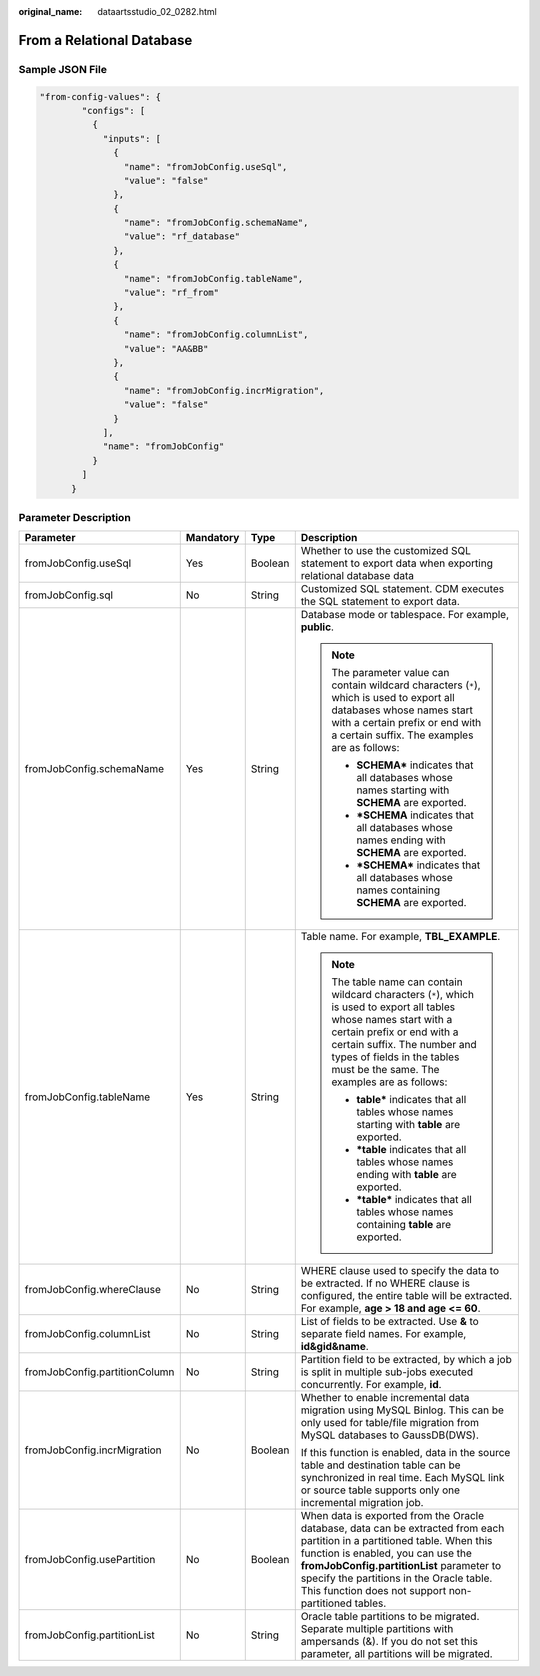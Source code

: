 :original_name: dataartsstudio_02_0282.html

.. _dataartsstudio_02_0282:

From a Relational Database
==========================

Sample JSON File
----------------

.. code-block::

   "from-config-values": {
           "configs": [
             {
               "inputs": [
                 {
                   "name": "fromJobConfig.useSql",
                   "value": "false"
                 },
                 {
                   "name": "fromJobConfig.schemaName",
                   "value": "rf_database"
                 },
                 {
                   "name": "fromJobConfig.tableName",
                   "value": "rf_from"
                 },
                 {
                   "name": "fromJobConfig.columnList",
                   "value": "AA&BB"
                 },
                 {
                   "name": "fromJobConfig.incrMigration",
                   "value": "false"
                 }
               ],
               "name": "fromJobConfig"
             }
           ]
         }

Parameter Description
---------------------

+-------------------------------+-----------------+-----------------+------------------------------------------------------------------------------------------------------------------------------------------------------------------------------------------------------------------------------------------------------------------------------------------------------------------+
| Parameter                     | Mandatory       | Type            | Description                                                                                                                                                                                                                                                                                                      |
+===============================+=================+=================+==================================================================================================================================================================================================================================================================================================================+
| fromJobConfig.useSql          | Yes             | Boolean         | Whether to use the customized SQL statement to export data when exporting relational database data                                                                                                                                                                                                               |
+-------------------------------+-----------------+-----------------+------------------------------------------------------------------------------------------------------------------------------------------------------------------------------------------------------------------------------------------------------------------------------------------------------------------+
| fromJobConfig.sql             | No              | String          | Customized SQL statement. CDM executes the SQL statement to export data.                                                                                                                                                                                                                                         |
+-------------------------------+-----------------+-----------------+------------------------------------------------------------------------------------------------------------------------------------------------------------------------------------------------------------------------------------------------------------------------------------------------------------------+
| fromJobConfig.schemaName      | Yes             | String          | Database mode or tablespace. For example, **public**.                                                                                                                                                                                                                                                            |
|                               |                 |                 |                                                                                                                                                                                                                                                                                                                  |
|                               |                 |                 | .. note::                                                                                                                                                                                                                                                                                                        |
|                               |                 |                 |                                                                                                                                                                                                                                                                                                                  |
|                               |                 |                 |    The parameter value can contain wildcard characters (``*``), which is used to export all databases whose names start with a certain prefix or end with a certain suffix. The examples are as follows:                                                                                                         |
|                               |                 |                 |                                                                                                                                                                                                                                                                                                                  |
|                               |                 |                 |    -  **SCHEMA\*** indicates that all databases whose names starting with **SCHEMA** are exported.                                                                                                                                                                                                               |
|                               |                 |                 |    -  **\*SCHEMA** indicates that all databases whose names ending with **SCHEMA** are exported.                                                                                                                                                                                                                 |
|                               |                 |                 |    -  **\*SCHEMA\*** indicates that all databases whose names containing **SCHEMA** are exported.                                                                                                                                                                                                                |
+-------------------------------+-----------------+-----------------+------------------------------------------------------------------------------------------------------------------------------------------------------------------------------------------------------------------------------------------------------------------------------------------------------------------+
| fromJobConfig.tableName       | Yes             | String          | Table name. For example, **TBL_EXAMPLE**.                                                                                                                                                                                                                                                                        |
|                               |                 |                 |                                                                                                                                                                                                                                                                                                                  |
|                               |                 |                 | .. note::                                                                                                                                                                                                                                                                                                        |
|                               |                 |                 |                                                                                                                                                                                                                                                                                                                  |
|                               |                 |                 |    The table name can contain wildcard characters (``*``), which is used to export all tables whose names start with a certain prefix or end with a certain suffix. The number and types of fields in the tables must be the same. The examples are as follows:                                                  |
|                               |                 |                 |                                                                                                                                                                                                                                                                                                                  |
|                               |                 |                 |    -  **table\*** indicates that all tables whose names starting with **table** are exported.                                                                                                                                                                                                                    |
|                               |                 |                 |    -  **\*table** indicates that all tables whose names ending with **table** are exported.                                                                                                                                                                                                                      |
|                               |                 |                 |    -  **\*table\*** indicates that all tables whose names containing **table** are exported.                                                                                                                                                                                                                     |
+-------------------------------+-----------------+-----------------+------------------------------------------------------------------------------------------------------------------------------------------------------------------------------------------------------------------------------------------------------------------------------------------------------------------+
| fromJobConfig.whereClause     | No              | String          | WHERE clause used to specify the data to be extracted. If no WHERE clause is configured, the entire table will be extracted. For example, **age > 18 and age <= 60**.                                                                                                                                            |
+-------------------------------+-----------------+-----------------+------------------------------------------------------------------------------------------------------------------------------------------------------------------------------------------------------------------------------------------------------------------------------------------------------------------+
| fromJobConfig.columnList      | No              | String          | List of fields to be extracted. Use **&** to separate field names. For example, **id&gid&name**.                                                                                                                                                                                                                 |
+-------------------------------+-----------------+-----------------+------------------------------------------------------------------------------------------------------------------------------------------------------------------------------------------------------------------------------------------------------------------------------------------------------------------+
| fromJobConfig.partitionColumn | No              | String          | Partition field to be extracted, by which a job is split in multiple sub-jobs executed concurrently. For example, **id**.                                                                                                                                                                                        |
+-------------------------------+-----------------+-----------------+------------------------------------------------------------------------------------------------------------------------------------------------------------------------------------------------------------------------------------------------------------------------------------------------------------------+
| fromJobConfig.incrMigration   | No              | Boolean         | Whether to enable incremental data migration using MySQL Binlog. This can be only used for table/file migration from MySQL databases to GaussDB(DWS).                                                                                                                                                            |
|                               |                 |                 |                                                                                                                                                                                                                                                                                                                  |
|                               |                 |                 | If this function is enabled, data in the source table and destination table can be synchronized in real time. Each MySQL link or source table supports only one incremental migration job.                                                                                                                       |
+-------------------------------+-----------------+-----------------+------------------------------------------------------------------------------------------------------------------------------------------------------------------------------------------------------------------------------------------------------------------------------------------------------------------+
| fromJobConfig.usePartition    | No              | Boolean         | When data is exported from the Oracle database, data can be extracted from each partition in a partitioned table. When this function is enabled, you can use the **fromJobConfig.partitionList** parameter to specify the partitions in the Oracle table. This function does not support non-partitioned tables. |
+-------------------------------+-----------------+-----------------+------------------------------------------------------------------------------------------------------------------------------------------------------------------------------------------------------------------------------------------------------------------------------------------------------------------+
| fromJobConfig.partitionList   | No              | String          | Oracle table partitions to be migrated. Separate multiple partitions with ampersands (&). If you do not set this parameter, all partitions will be migrated.                                                                                                                                                     |
+-------------------------------+-----------------+-----------------+------------------------------------------------------------------------------------------------------------------------------------------------------------------------------------------------------------------------------------------------------------------------------------------------------------------+
